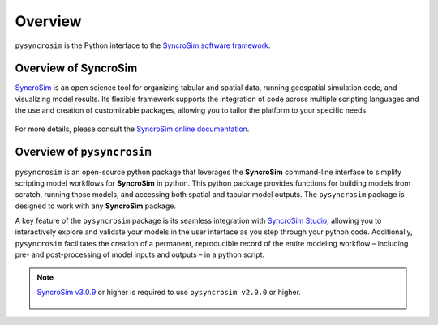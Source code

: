 Overview
========
``pysyncrosim`` is the Python interface to the `SyncroSim software framework`_.

	.. _SyncroSim software framework: https://syncrosim.com

Overview of SyncroSim
---------------------
`SyncroSim`_ is an open science tool for organizing tabular and spatial data, running geospatial simulation code, and visualizing model results. Its flexible framework supports the integration of code across multiple scripting languages and the use and creation of customizable packages, allowing you to tailor the platform to your specific needs.

    .. _SyncroSim: https://syncrosim.com

For more details, please consult the `SyncroSim online documentation`_.

    .. _SyncroSim online documentation: https://docs.syncrosim.com/

Overview of ``pysyncrosim``
---------------------------

``pysyncrosim`` is an open-source python package that leverages the **SyncroSim** command-line interface to simplify scripting model workflows for **SyncroSim** in python. This python package provides functions for building models from scratch, running those models, and accessing both spatial and tabular model outputs. The ``pysyncrosim`` package is designed to work with any **SyncroSim** package. 

A key feature of the ``pysyncrosim`` package is its seamless integration with `SyncroSim Studio`_, allowing you to interactively explore and validate your models in the user interface as you step through your python code. Additionally, ``pysyncrosim`` facilitates the creation of a permanent, reproducible record of the entire modeling workflow – including pre- and post-processing of model inputs and outputs – in a python script. 

    .. _SyncroSim Studio: https://syncrosim.com/studio/

.. note::

	`SyncroSim v3.0.9`_ or higher is required to use ``pysyncrosim v2.0.0`` or higher.

		.. _SyncroSim v3.0.9: https://syncrosim.com/studio-download/